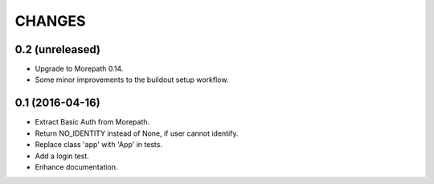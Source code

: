CHANGES
*******

0.2 (unreleased)
================

- Upgrade to Morepath 0.14.
- Some minor improvements to the buildout setup workflow.


0.1 (2016-04-16)
================

- Extract Basic Auth from Morepath.
- Return NO_IDENTITY instead of None, if user cannot identify.
- Replace class 'app' with 'App' in tests.
- Add a login test.
- Enhance documentation.
